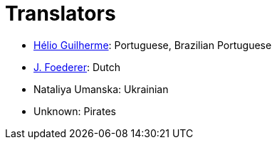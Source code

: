 = Translators
ifdef::env-github[:outfilesuffix: .adoc]

- https://github.com/HelioGuilherme66[Hélio Guilherme]: Portuguese, Brazilian Portuguese
- https://github.com/JFoederer[J. Foederer]: Dutch
- Nataliya Umanska: Ukrainian
- Unknown: Pirates
